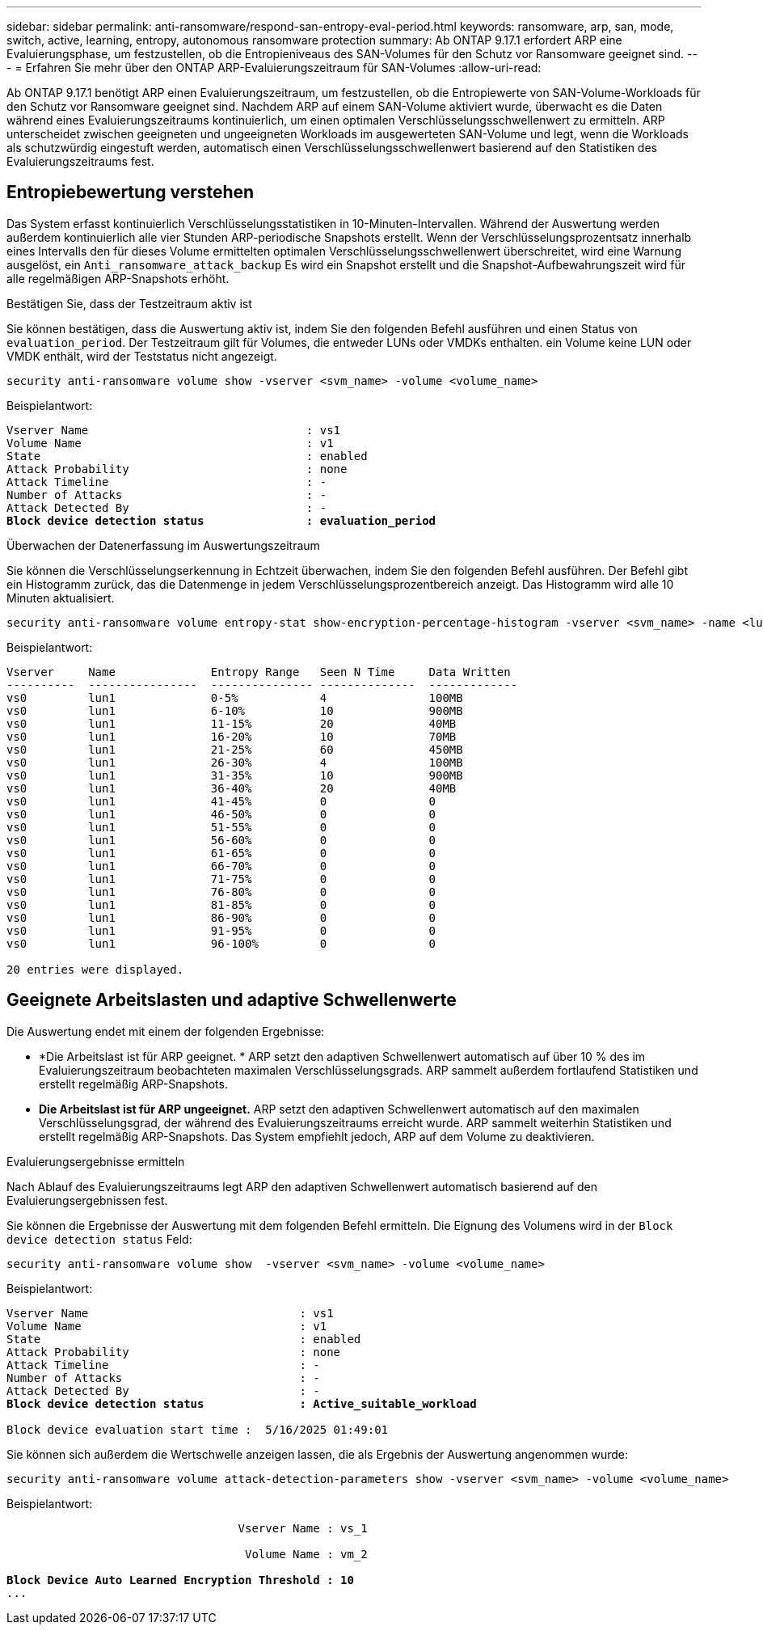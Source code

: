 ---
sidebar: sidebar 
permalink: anti-ransomware/respond-san-entropy-eval-period.html 
keywords: ransomware, arp, san, mode, switch, active, learning, entropy, autonomous ransomware protection 
summary: Ab ONTAP 9.17.1 erfordert ARP eine Evaluierungsphase, um festzustellen, ob die Entropieniveaus des SAN-Volumes für den Schutz vor Ransomware geeignet sind. 
---
= Erfahren Sie mehr über den ONTAP ARP-Evaluierungszeitraum für SAN-Volumes
:allow-uri-read: 


[role="lead"]
Ab ONTAP 9.17.1 benötigt ARP einen Evaluierungszeitraum, um festzustellen, ob die Entropiewerte von SAN-Volume-Workloads für den Schutz vor Ransomware geeignet sind. Nachdem ARP auf einem SAN-Volume aktiviert wurde, überwacht es die Daten während eines Evaluierungszeitraums kontinuierlich, um einen optimalen Verschlüsselungsschwellenwert zu ermitteln. ARP unterscheidet zwischen geeigneten und ungeeigneten Workloads im ausgewerteten SAN-Volume und legt, wenn die Workloads als schutzwürdig eingestuft werden, automatisch einen Verschlüsselungsschwellenwert basierend auf den Statistiken des Evaluierungszeitraums fest.



== Entropiebewertung verstehen

Das System erfasst kontinuierlich Verschlüsselungsstatistiken in 10-Minuten-Intervallen. Während der Auswertung werden außerdem kontinuierlich alle vier Stunden ARP-periodische Snapshots erstellt.  Wenn der Verschlüsselungsprozentsatz innerhalb eines Intervalls den für dieses Volume ermittelten optimalen Verschlüsselungsschwellenwert überschreitet, wird eine Warnung ausgelöst, ein `Anti_ransomware_attack_backup` Es wird ein Snapshot erstellt und die Snapshot-Aufbewahrungszeit wird für alle regelmäßigen ARP-Snapshots erhöht.

.Bestätigen Sie, dass der Testzeitraum aktiv ist
Sie können bestätigen, dass die Auswertung aktiv ist, indem Sie den folgenden Befehl ausführen und einen Status von `evaluation_period`. Der Testzeitraum gilt für Volumes, die entweder LUNs oder VMDKs enthalten. ein Volume keine LUN oder VMDK enthält, wird der Teststatus nicht angezeigt.

[source, cli]
----
security anti-ransomware volume show -vserver <svm_name> -volume <volume_name>
----
Beispielantwort:

[listing, subs="+quotes"]
----
Vserver Name                                : vs1
Volume Name                                 : v1
State                                       : enabled
Attack Probability                          : none
Attack Timeline                             : -
Number of Attacks                           : -
Attack Detected By                          : -
*Block device detection status               : evaluation_period*
----
.Überwachen der Datenerfassung im Auswertungszeitraum
Sie können die Verschlüsselungserkennung in Echtzeit überwachen, indem Sie den folgenden Befehl ausführen. Der Befehl gibt ein Histogramm zurück, das die Datenmenge in jedem Verschlüsselungsprozentbereich anzeigt. Das Histogramm wird alle 10 Minuten aktualisiert.

[source, cli]
----
security anti-ransomware volume entropy-stat show-encryption-percentage-histogram -vserver <svm_name> -name <lun_name> -duration real_time
----
Beispielantwort:

[listing]
----
Vserver     Name              Entropy Range   Seen N Time     Data Written
----------  ----------------  --------------- --------------  -------------
vs0         lun1              0-5%            4               100MB
vs0         lun1              6-10%           10              900MB
vs0         lun1              11-15%          20              40MB
vs0         lun1              16-20%          10              70MB
vs0         lun1              21-25%          60              450MB
vs0         lun1              26-30%          4               100MB
vs0         lun1              31-35%          10              900MB
vs0         lun1              36-40%          20              40MB
vs0         lun1              41-45%          0               0
vs0         lun1              46-50%          0               0
vs0         lun1              51-55%          0               0
vs0         lun1              56-60%          0               0
vs0         lun1              61-65%          0               0
vs0         lun1              66-70%          0               0
vs0         lun1              71-75%          0               0
vs0         lun1              76-80%          0               0
vs0         lun1              81-85%          0               0
vs0         lun1              86-90%          0               0
vs0         lun1              91-95%          0               0
vs0         lun1              96-100%         0               0

20 entries were displayed.
----


== Geeignete Arbeitslasten und adaptive Schwellenwerte

Die Auswertung endet mit einem der folgenden Ergebnisse:

* *Die Arbeitslast ist für ARP geeignet. * ARP setzt den adaptiven Schwellenwert automatisch auf über 10 % des im Evaluierungszeitraum beobachteten maximalen Verschlüsselungsgrads. ARP sammelt außerdem fortlaufend Statistiken und erstellt regelmäßig ARP-Snapshots.
* *Die Arbeitslast ist für ARP ungeeignet.* ARP setzt den adaptiven Schwellenwert automatisch auf den maximalen Verschlüsselungsgrad, der während des Evaluierungszeitraums erreicht wurde. ARP sammelt weiterhin Statistiken und erstellt regelmäßig ARP-Snapshots. Das System empfiehlt jedoch, ARP auf dem Volume zu deaktivieren.


.Evaluierungsergebnisse ermitteln
Nach Ablauf des Evaluierungszeitraums legt ARP den adaptiven Schwellenwert automatisch basierend auf den Evaluierungsergebnissen fest.

Sie können die Ergebnisse der Auswertung mit dem folgenden Befehl ermitteln. Die Eignung des Volumens wird in der  `Block device detection status` Feld:

[source, cli]
----
security anti-ransomware volume show  -vserver <svm_name> -volume <volume_name>
----
Beispielantwort:

[listing, subs="+quotes"]
----
Vserver Name                               : vs1
Volume Name                                : v1
State                                      : enabled
Attack Probability                         : none
Attack Timeline                            : -
Number of Attacks                          : -
Attack Detected By                         : -
*Block device detection status              : Active_suitable_workload*

Block device evaluation start time :  5/16/2025 01:49:01
----
Sie können sich außerdem die Wertschwelle anzeigen lassen, die als Ergebnis der Auswertung angenommen wurde:

[source, cli]
----
security anti-ransomware volume attack-detection-parameters show -vserver <svm_name> -volume <volume_name>
----
Beispielantwort:

[listing, subs="+quotes"]
----

                                  Vserver Name : vs_1

                                   Volume Name : vm_2

*Block Device Auto Learned Encryption Threshold : 10*
...

----